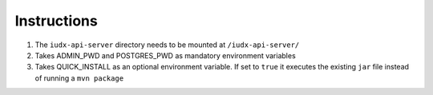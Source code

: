 Instructions
============

#. The ``iudx-api-server`` directory needs to be mounted at ``/iudx-api-server/``
#. Takes ADMIN_PWD and POSTGRES_PWD as mandatory environment variables
#. Takes QUICK_INSTALL as an optional environment variable. If set to ``true`` it executes the existing ``jar`` file instead of running a ``mvn package``
